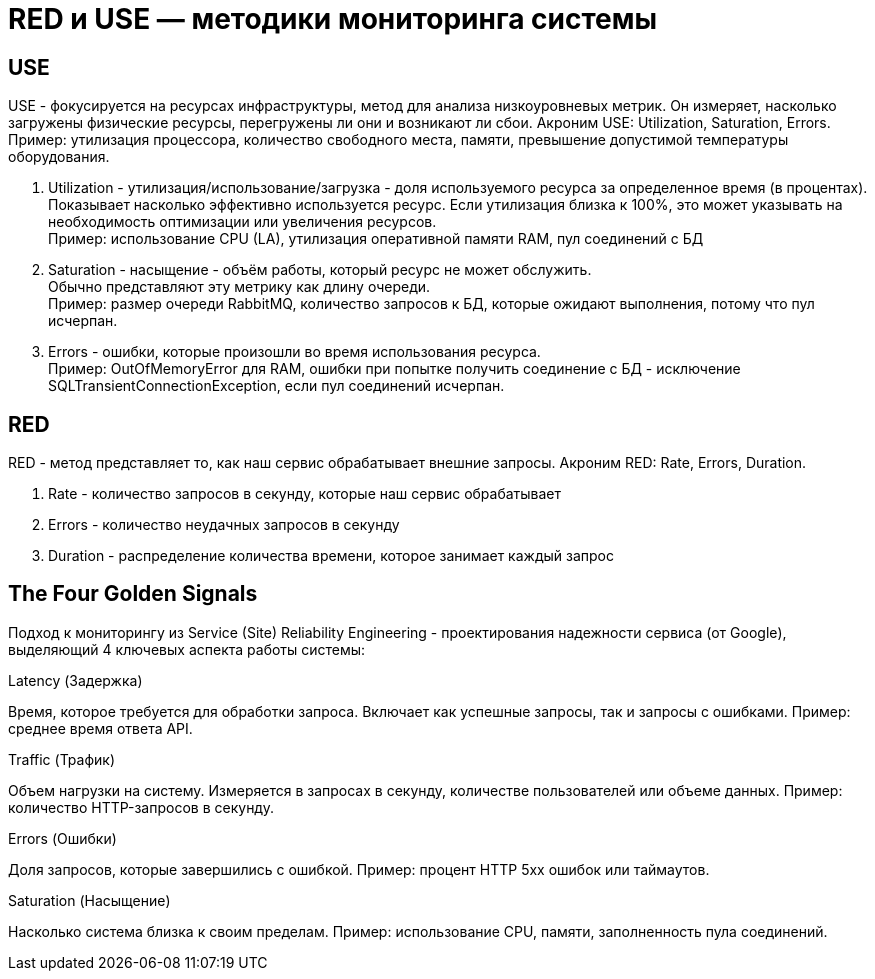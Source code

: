 = RED и USE — методики мониторинга системы

== USE
USE - фокусируется на ресурсах инфраструктуры, метод для анализа низкоуровневых метрик.
Он измеряет, насколько загружены физические ресурсы, перегружены ли они и возникают ли сбои.
Акроним USE: Utilization, Saturation, Errors.
Пример: утилизация процессора, количество свободного места, памяти, превышение допустимой температуры оборудования.

. Utilization - утилизация/использование/загрузка - доля используемого ресурса за определенное время (в процентах). +
Показывает насколько эффективно используется ресурс. Если утилизация близка к 100%, это может указывать на необходимость оптимизации или увеличения ресурсов. +
Пример: использование CPU (LA), утилизация оперативной памяти RAM, пул соединений с БД
. Saturation - насыщение - объём работы, который ресурс не может обслужить. +
Обычно представляют эту метрику как длину очереди. +
Пример: размер очереди RabbitMQ, количество запросов к БД, которые ожидают выполнения, потому что пул исчерпан.
. Errors - ошибки, которые произошли во время использования ресурса. +
Пример: OutOfMemoryError для RAM, ошибки при попытке получить соединение с БД - исключение SQLTransientConnectionException, если пул соединений исчерпан.

== RED
RED - метод представляет то, как наш сервис обрабатывает внешние запросы.
Акроним RED: Rate, Errors, Duration.

. Rate - количество запросов в секунду, которые наш сервис обрабатывает
. Errors - количество неудачных запросов в секунду
. Duration - распределение количества времени, которое занимает каждый запрос

== The Four Golden Signals
Подход к мониторингу из Service (Site) Reliability Engineering - проектирования надежности сервиса (от Google), выделяющий 4 ключевых аспекта работы системы:

.Latency (Задержка)
Время, которое требуется для обработки запроса.
Включает как успешные запросы, так и запросы с ошибками.
Пример: среднее время ответа API.

.Traffic (Трафик)
Объем нагрузки на систему.
Измеряется в запросах в секунду, количестве пользователей или объеме данных.
Пример: количество HTTP-запросов в секунду.

.Errors (Ошибки)
Доля запросов, которые завершились с ошибкой.
Пример: процент HTTP 5xx ошибок или таймаутов.

.Saturation (Насыщение)
Насколько система близка к своим пределам.
Пример: использование CPU, памяти, заполненность пула соединений.
